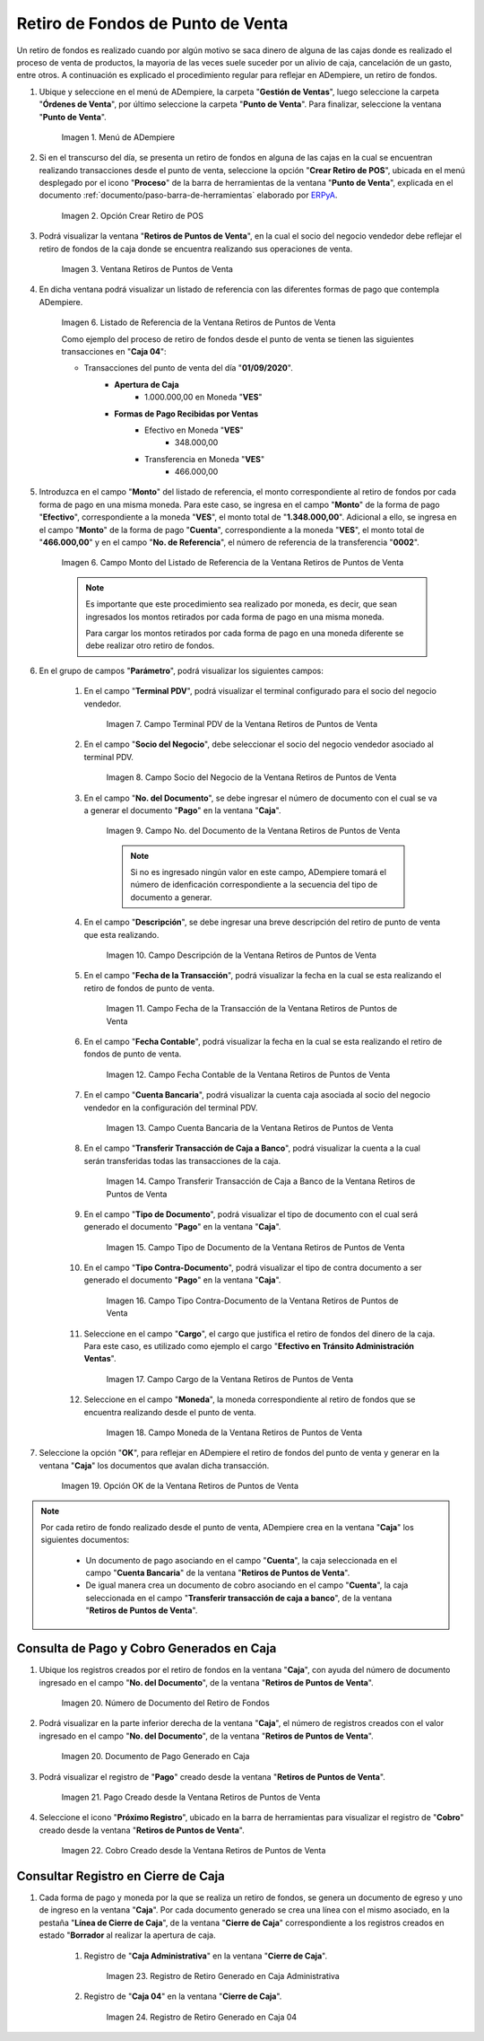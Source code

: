 .. _ERPyA: http://erpya.com
.. |Menú de ADempiere| image:: resources/point-of-sale-menu.png
.. |Opción Crear Retiro de POS| image:: resources/option-to-create-pos-withdrawal.png 
.. |Ventana Retiros de Puntos de Venta| image:: resources/point-of-sale-withdrawals-window.png
.. |Listado de Referencia de la Ventana Retiros de Puntos de Venta| image:: resources/point-of-sale-withdrawals-window-reference-list.png
.. |Campo Monto del Listado de Referencia de la Ventana Retiros de Puntos de Venta| image:: resources/currency-field-of-the-reference-list-of-the-point-of-sale-withdrawals-window.png
.. |Campo Terminal PDV de la Ventana Retiros de Puntos de Venta| image:: resources/pos-terminal-field-of-the-point-of-sale-withdrawals-window.png
.. |Campo Socio del Negocio de la Ventana Retiros de Puntos de Venta| image:: resources/business-partner-field-of-the-point-of-sale-withdrawals-window.png
.. |Campo No del Documento de la Ventana Retiros de Puntos de Venta| image:: resources/document-no-field-of-the-point-of-sale-withdrawals-window.png
.. |Campo Descripción de la Ventana Retiros de Puntos de Venta| image:: resources/field-description-of-the-point-of-sale-withdrawals-window.png
.. |Campo Fecha de la Transacción de la Ventana Retiros de Puntos de Venta| image:: resources/date-of-transaction-field-of-the-point-of-sale-withdrawals-window.png
.. |Campo Fecha Contable de la Ventana Retiros de Puntos de Venta| image:: resources/accounting-date-field-of-the-point-of-sale-withdrawals-window.png
.. |Campo Cuenta Bancaria de la Ventana Retiros de Puntos de Venta| image:: resources/bank-account-field-of-the-window-withdrawals-of-points-of-sale.png
.. |Campo Transferir Transacción de Caja a Banco de la Ventana Retiros de Puntos de Venta| image:: resources/field-transfer-cash-transaction-to-banco-de-la-ventana-point-of-sale-withdrawals.png
.. |Campo Tipo de Documento de la Ventana Retiros de Puntos de Venta| image:: resources/document-type-field-of-the-point-of-sale-withdrawals-window.png
.. |Campo Tipo Contra Documento de la Ventana Retiros de Puntos de Venta| image:: resources/field-type-against-document-in-the-window-withdrawals-of-points-of-sale.png
.. |Campo Cargo de la Ventana Retiros de Puntos de Venta| image:: resources/charge-field-of-the-point-of-sale-withdrawals-window.png
.. |Campo Moneda de la Ventana Retiros de Puntos de Venta| image:: resources/currency-field-of-the-window-withdrawals-of-points-of-sale.png
.. |Opción OK de la Ventana Retiros de Puntos de Venta| image:: resources/option-ok-of-the-window-withdrawals-of-points-of-sale.png
.. |Número de Documento del Retiro de Fondos| image:: resources/withdrawal-document-number.png
.. |Documento de Pago Generado en Caja| image:: resources/cash-payment-document-generated.png
.. |Pago Creado desde la Ventana Retiros de Puntos de Venta| image:: resources/payment-created-from-point-of-sale-withdrawals-window.png
.. |Cobro Creado desde la Ventana Retiros de Puntos de Venta| image:: resources/collection-created-from-the-window-withdrawals-of-points-of-sale.png
.. |Registro de Retiro Generado en Caja Administrativa| image:: resources/withdrawal-record-generated-in-administrative-box.png
.. |Registro de Retiro Generado en Caja 04| image:: resources/withdrawal-record-generated-in-cash-04.png

.. _documento/retiro-de-fondos-de-punto-de-venta:

**Retiro de Fondos de Punto de Venta**
======================================

Un retiro de fondos es realizado cuando por algún motivo se saca dinero de alguna de las cajas donde es realizado el proceso de venta de productos, la mayoria de las veces suele suceder por un alivio de caja, cancelación de un gasto, entre otros. A continuación es explicado el procedimiento regular para reflejar en ADempiere, un retiro de fondos.

#. Ubique y seleccione en el menú de ADempiere, la carpeta "**Gestión de Ventas**", luego seleccione la carpeta "**Órdenes de Venta**", por último seleccione la carpeta "**Punto de Venta**". Para finalizar, seleccione la ventana "**Punto de Venta**".

    |Menú de ADempiere|

    Imagen 1. Menú de ADempiere

#. Si en el transcurso del día, se presenta un retiro de fondos en alguna de las cajas en la cual se encuentran realizando transacciones desde el punto de venta, seleccione la opción "**Crear Retiro de POS**", ubicada en el menú desplegado por el icono "**Proceso**" de la barra de herramientas de la ventana "**Punto de Venta**", explicada en el documento :ref:`documento/paso-barra-de-herramientas` elaborado por `ERPyA`_.

    |Opción Crear Retiro de POS|

    Imagen 2. Opción Crear Retiro de POS

#. Podrá visualizar la ventana "**Retiros de Puntos de Venta**", en la cual el socio del negocio vendedor debe reflejar el retiro de fondos de la caja donde se encuentra realizando sus operaciones de venta.

    |Ventana Retiros de Puntos de Venta|

    Imagen 3. Ventana Retiros de Puntos de Venta

#. En dicha ventana podrá visualizar un listado de referencia con las diferentes formas de pago que contempla ADempiere.

    |Listado de Referencia de la Ventana Retiros de Puntos de Venta|

    Imagen 6. Listado de Referencia de la Ventana Retiros de Puntos de Venta

    Como ejemplo del proceso de retiro de fondos desde el punto de venta se tienen las siguientes transacciones en "**Caja 04**":

    - Transacciones del punto de venta del día "**01/09/2020**".
        - **Apertura de Caja**
            - 1.000.000,00 en Moneda "**VES**"
        - **Formas de Pago Recibidas por Ventas**
            - Efectivo en Moneda "**VES**"
                - 348.000,00
            - Transferencia en Moneda "**VES**"
                - 466.000,00

#. Introduzca en el campo "**Monto**" del listado de referencia, el monto correspondiente al retiro de fondos por cada forma de pago en una misma moneda. Para este caso, se ingresa en el campo "**Monto**" de la forma de pago "**Efectivo**", correspondiente a la moneda "**VES**", el monto total de "**1.348.000,00**". Adicional a ello, se ingresa en el campo "**Monto**" de la forma de pago "**Cuenta**", correspondiente a la moneda "**VES**", el monto total de "**466.000,00**" y en el campo "**No. de Referencia**", el número de referencia de la transferencia "**0002**".

    |Campo Monto del Listado de Referencia de la Ventana Retiros de Puntos de Venta|

    Imagen 6. Campo Monto del Listado de Referencia de la Ventana Retiros de Puntos de Venta

    .. note::

        Es importante que este procedimiento sea realizado por moneda, es decir, que sean ingresados los montos retirados por cada forma de pago en una misma moneda. 

        Para cargar los montos retirados por cada forma de pago en una moneda diferente se debe realizar otro retiro de fondos.

#. En el grupo de campos "**Parámetro**", podrá visualizar los siguientes campos:

    #. En el campo "**Terminal PDV**", podrá visualizar el terminal configurado para el socio del negocio vendedor.

        |Campo Terminal PDV de la Ventana Retiros de Puntos de Venta|

        Imagen 7. Campo Terminal PDV de la Ventana Retiros de Puntos de Venta

    #. En el campo "**Socio del Negocio**", debe seleccionar el socio del negocio vendedor asociado al terminal PDV.

        |Campo Socio del Negocio de la Ventana Retiros de Puntos de Venta|

        Imagen 8. Campo Socio del Negocio de la Ventana Retiros de Puntos de Venta

    #. En el campo "**No. del Documento**", se debe ingresar el número de documento con el cual se va a generar el documento "**Pago**" en la ventana "**Caja**".

        |Campo No del Documento de la Ventana Retiros de Puntos de Venta|

        Imagen 9. Campo No. del Documento de la Ventana Retiros de Puntos de Venta

        .. note::

            Si no es ingresado ningún valor en este campo, ADempiere tomará el número de idenficación correspondiente a la secuencia del tipo de documento a generar.

    #. En el campo "**Descripción**", se debe ingresar una breve descripción del retiro de punto de venta que esta realizando.

        |Campo Descripción de la Ventana Retiros de Puntos de Venta|

        Imagen 10. Campo Descripción de la Ventana Retiros de Puntos de Venta

    #. En el campo "**Fecha de la Transacción**", podrá visualizar la fecha en la cual se esta realizando el retiro de fondos de punto de venta.

        |Campo Fecha de la Transacción de la Ventana Retiros de Puntos de Venta|

        Imagen 11. Campo Fecha de la Transacción de la Ventana Retiros de Puntos de Venta

    #. En el campo "**Fecha Contable**", podrá visualizar la fecha en la cual se esta realizando el retiro de fondos de punto de venta.

        |Campo Fecha Contable de la Ventana Retiros de Puntos de Venta|

        Imagen 12. Campo Fecha Contable de la Ventana Retiros de Puntos de Venta

    #. En el campo "**Cuenta Bancaria**", podrá visualizar la cuenta caja asociada al socio del negocio vendedor en la configuración del terminal PDV.

        |Campo Cuenta Bancaria de la Ventana Retiros de Puntos de Venta|

        Imagen 13. Campo Cuenta Bancaria de la Ventana Retiros de Puntos de Venta

    #. En el campo "**Transferir Transacción de Caja a Banco**", podrá visualizar la cuenta a la cual serán transferidas todas las transacciones de la caja.

        |Campo Transferir Transacción de Caja a Banco de la Ventana Retiros de Puntos de Venta|

        Imagen 14. Campo Transferir Transacción de Caja a Banco de la Ventana Retiros de Puntos de Venta

    #. En el campo "**Tipo de Documento**", podrá visualizar el tipo de documento con el cual será generado el documento "**Pago**" en la ventana "**Caja**".

        |Campo Tipo de Documento de la Ventana Retiros de Puntos de Venta|

        Imagen 15. Campo Tipo de Documento de la Ventana Retiros de Puntos de Venta

    #. En el campo "**Tipo Contra-Documento**", podrá visualizar el tipo de contra documento a ser generado el documento "**Pago**" en la ventana "**Caja**".

        |Campo Tipo Contra Documento de la Ventana Retiros de Puntos de Venta|

        Imagen 16. Campo Tipo Contra-Documento de la Ventana Retiros de Puntos de Venta

    #. Seleccione en el campo "**Cargo**", el cargo que justifica el retiro de fondos del dinero de la caja. Para este caso, es utilizado como ejemplo el cargo "**Efectivo en Tránsito Administración Ventas**".

        |Campo Cargo de la Ventana Retiros de Puntos de Venta|

        Imagen 17. Campo Cargo de la Ventana Retiros de Puntos de Venta

    #. Seleccione en el campo "**Moneda**", la moneda correspondiente al retiro de fondos que se encuentra realizando desde el punto de venta.

        |Campo Moneda de la Ventana Retiros de Puntos de Venta|

        Imagen 18. Campo Moneda de la Ventana Retiros de Puntos de Venta

#. Seleccione la opción "**OK**", para reflejar en ADempiere el retiro de fondos del punto de venta y generar en la ventana "**Caja**" los documentos que avalan dicha transacción.

    |Opción OK de la Ventana Retiros de Puntos de Venta|

    Imagen 19. Opción OK de la Ventana Retiros de Puntos de Venta

.. note::

    Por cada retiro de fondo realizado desde el punto de venta, ADempiere crea en la ventana "**Caja**" los siguientes documentos:
    
        - Un documento de pago asociando en el campo "**Cuenta**", la caja seleccionada en el campo "**Cuenta Bancaria**" de la ventana "**Retiros de Puntos de Venta**".

        - De igual manera crea un documento de cobro asociando en el campo "**Cuenta**", la caja seleccionada en el campo "**Transferir transacción de caja a banco**", de la ventana "**Retiros de Puntos de Venta**".

**Consulta de Pago y Cobro Generados en Caja**
----------------------------------------------

#. Ubique los registros creados por el retiro de fondos en la ventana "**Caja**", con ayuda del número de documento ingresado en el campo "**No. del Documento**", de la ventana "**Retiros de Puntos de Venta**".

    |Número de Documento del Retiro de Fondos|

    Imagen 20. Número de Documento del Retiro de Fondos

#. Podrá visualizar en la parte inferior derecha de la ventana "**Caja**", el número de registros creados con el valor ingresado en el campo "**No. del Documento**", de la ventana "**Retiros de Puntos de Venta**".

    |Documento de Pago Generado en Caja|

    Imagen 20. Documento de Pago Generado en Caja

#. Podrá visualizar el registro de "**Pago**" creado desde la ventana "**Retiros de Puntos de Venta**".

    |Pago Creado desde la Ventana Retiros de Puntos de Venta|

    Imagen 21. Pago Creado desde la Ventana Retiros de Puntos de Venta

#. Seleccione el icono "**Próximo Registro**", ubicado en la barra de herramientas para visualizar el registro de "**Cobro**" creado desde la ventana "**Retiros de Puntos de Venta**".

    |Cobro Creado desde la Ventana Retiros de Puntos de Venta|

    Imagen 22. Cobro Creado desde la Ventana Retiros de Puntos de Venta

**Consultar Registro en Cierre de Caja**
----------------------------------------

#. Cada forma de pago y moneda por la que se realiza un retiro de fondos, se genera un documento de egreso y uno de ingreso en la ventana "**Caja**". Por cada documento generado se crea una línea con el mismo asociado, en la pestaña "**Línea de Cierre de Caja**", de la ventana "**Cierre de Caja**" correspondiente a los registros creados en estado "**Borrador** al realizar la apertura de caja. 

    #. Registro de "**Caja Administrativa**" en la ventana "**Cierre de Caja**".

        |Registro de Retiro Generado en Caja Administrativa|

        Imagen 23. Registro de Retiro Generado en Caja Administrativa

    #. Registro de "**Caja 04**" en la ventana "**Cierre de Caja**".

        |Registro de Retiro Generado en Caja 04|

        Imagen 24. Registro de Retiro Generado en Caja 04
